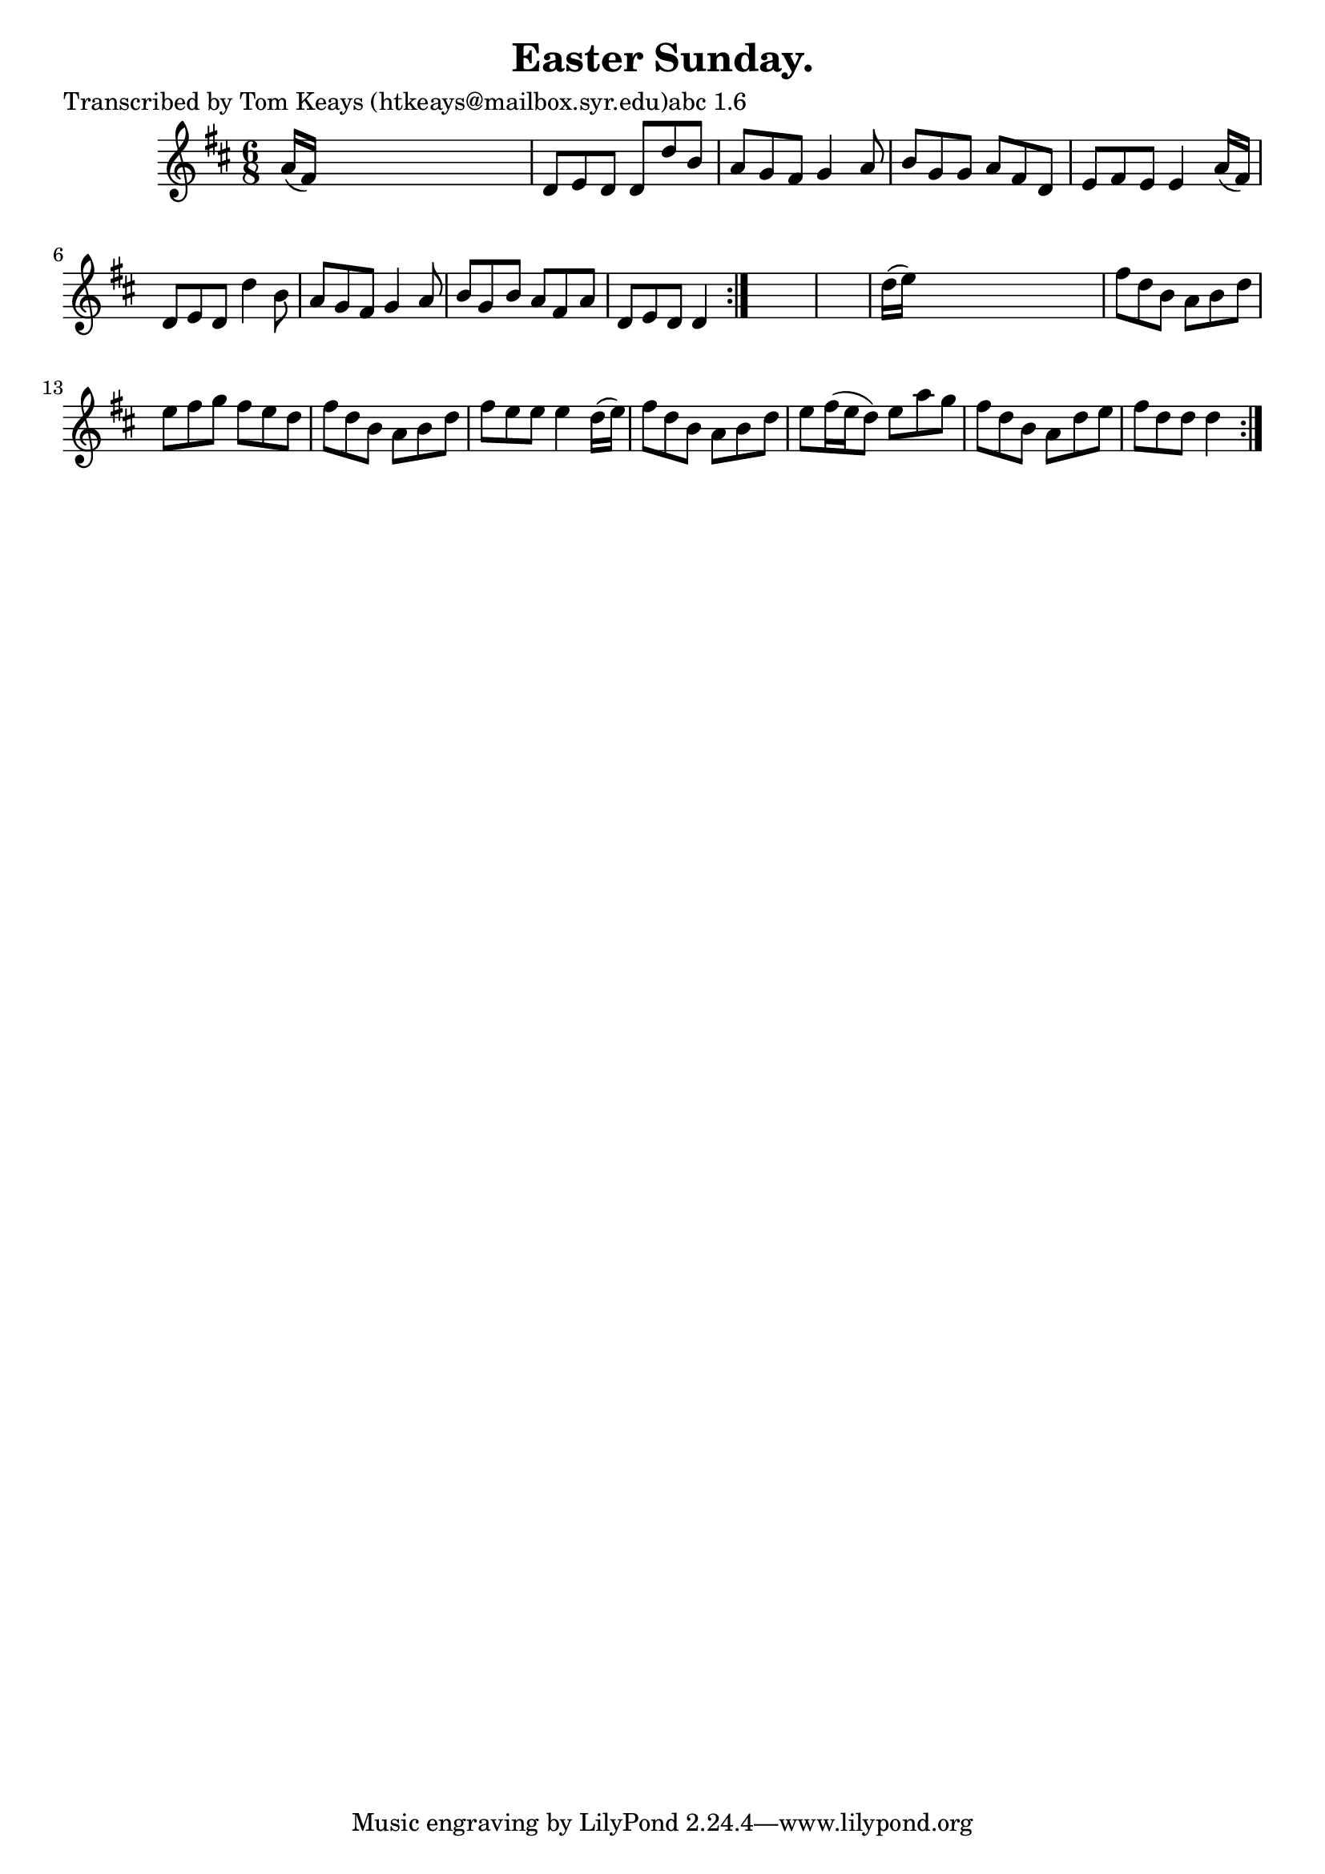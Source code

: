 
\version "2.16.2"
% automatically converted by musicxml2ly from xml/0942_tk.xml

%% additional definitions required by the score:
\language "english"


\header {
    poet = "Transcribed by Tom Keays (htkeays@mailbox.syr.edu)abc 1.6"
    encoder = "abc2xml version 63"
    encodingdate = "2015-01-25"
    title = "Easter Sunday."
    }

\layout {
    \context { \Score
        autoBeaming = ##f
        }
    }
PartPOneVoiceOne =  \relative a' {
    \repeat volta 2 {
        \repeat volta 2 {
            \key d \major \time 6/8 a16 ( [ fs16 ) ] s8*5 | % 2
            d8 [ e8 d8 ] d8 [ d'8 b8 ] | % 3
            a8 [ g8 fs8 ] g4 a8 | % 4
            b8 [ g8 g8 ] a8 [ fs8 d8 ] | % 5
            e8 [ fs8 e8 ] e4 a16 ( [ fs16 ) ] | % 6
            d8 [ e8 d8 ] d'4 b8 | % 7
            a8 [ g8 fs8 ] g4 a8 | % 8
            b8 [ g8 b8 ] a8 [ fs8 a8 ] | % 9
            d,8 [ e8 d8 ] d4 }
        s8*7 | % 11
        d'16 ( [ e16 ) ] s8*5 | % 12
        fs8 [ d8 b8 ] a8 [ b8 d8 ] | % 13
        e8 [ fs8 g8 ] fs8 [ e8 d8 ] | % 14
        fs8 [ d8 b8 ] a8 [ b8 d8 ] | % 15
        fs8 [ e8 e8 ] e4 d16 ( [ e16 ) ] | % 16
        fs8 [ d8 b8 ] a8 [ b8 d8 ] | % 17
        e8 [ fs16 ( e16 d8 ) ] e8 [ a8 g8 ] | % 18
        fs8 [ d8 b8 ] a8 [ d8 e8 ] | % 19
        fs8 [ d8 d8 ] d4 }
    }


% The score definition
\score {
    <<
        \new Staff <<
            \context Staff << 
                \context Voice = "PartPOneVoiceOne" { \PartPOneVoiceOne }
                >>
            >>
        
        >>
    \layout {}
    % To create MIDI output, uncomment the following line:
    %  \midi {}
    }

